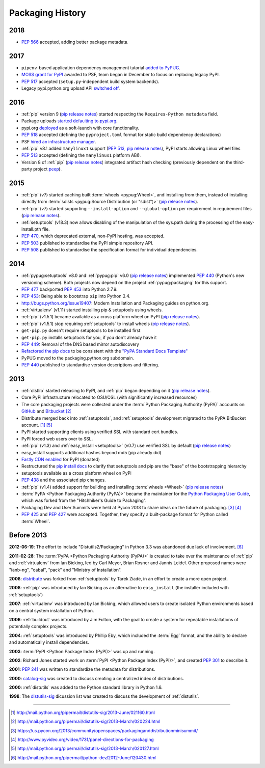 .. _`History`:

=================
Packaging History
=================

2018
----

* :pep:`566` accepted, adding better package metadata.

2017
----

* ``pipenv``-based application dependency management tutorial `added
  to PyPUG
  <https://github.com/pypa/python-packaging-user-guide/pull/369>`_.
* `MOSS grant for PyPI`_ awarded to PSF, team began in December to
  focus on replacing legacy PyPI.
* :pep:`517` accepted (``setup.py``-independent build system backends).
* Legacy pypi.python.org upload API `switched off
  <https://mail.python.org/pipermail/distutils-sig/2017-July/030849.html>`_.

2016
----

* :ref:`pip` version 9 (`pip release notes`_) started respecting the
  ``Requires-Python metadata`` field.
* Package uploads `started defaulting to pypi.org
  <https://mail.python.org/pipermail/distutils-sig/2017-June/030766.html>`_.
* pypi.org `deployed
  <https://mail.python.org/pipermail/distutils-sig/2016-August/029355.html>`_
  as a soft-launch with core functionality.
* :pep:`518` accepted (defining the ``pyproject.toml`` format for static
  build dependency declarations)
* PSF `hired an infrastructure manager
  <https://pyfound.blogspot.com.au/2016/04/the-psf-has-hired-it-manager.html>`_.
* :ref:`pip` v8.1 added ``manylinux1`` support (:pep:`513`, `pip
  release notes`_), PyPI starts allowing Linux wheel files
* :pep:`513` accepted (defining the ``manylinux1`` platform ABI).
* Version 8 of :ref:`pip` (`pip release notes`_) integrated artifact hash checking
  (previously dependent on the third-party project `peep`_).

2015
----

* :ref:`pip` (v7) started caching built :term:`wheels <pypug:Wheel>`, and
  installing from them, instead of installing directly from :term:`sdists
  <pypug:Source Distribution (or "sdist")>` (`pip release notes`_).
* :ref:`pip` (v7) started supporting ``--install-option`` and
  ``--global-option`` per requirement in requirement files (`pip release notes`_).
* :ref:`setuptools` (v18.3) now allows disabling of the manipulation of the
  sys.path during the processing of the easy-install.pth file.
* :pep:`470`, which deprecated external, non-PyPI hosting, was
  accepted.
* :pep:`503` published to standardise the PyPI simple repository API.
* :pep:`508` published to standardise the specification format for individual dependencies.

2014
----

* :ref:`pypug:setuptools` v8.0 and :ref:`pypug:pip` v6.0 (`pip release
  notes`_) implemented :pep:`440` (Python's new versioning scheme).
  Both projects now depend on the project :ref:`pypug:packaging` for
  this support.
* :pep:`477` backported :pep:`453` into Python 2.7.9.
* :pep:`453`: Being able to bootstrap ``pip`` into Python 3.4.
* http://bugs.python.org/issue19407: Modern Installation and Packaging guides on
  python.org.
* :ref:`virtualenv` (v1.11) started installing pip & setuptools using wheels.
* :ref:`pip` (v1.5.1) became available as a cross platform wheel on
  PyPI (`pip release notes`_).
* :ref:`pip` (v1.5.1) stop requiring :ref:`setuptools` to install
  wheels (`pip release notes`_).
* ``get-pip.py`` doesn't require setuptools to be installed first
* ``get-pip.py`` installs setuptools for you, if you don't already have it
* :pep:`449`: Removal of the DNS based mirror autodiscovery
* `Refactored the pip docs <https://github.com/pypa/pip/pull/1556>`_ to be
  consistent with the `"PyPA Standard Docs Template"
  <https://gist.github.com/qwcode/8431828>`_
* PyPUG moved to the packaging.python.org subdomain.
* :pep:`440` published to standardise version descriptions and filtering.

2013
----

* :ref:`distlib` started releasing to PyPI, and :ref:`pip` began
  depending on it (`pip release notes`_).
* Core PyPI infrastructure relocated to OSU/OSL (with significantly
  increased resources)
* The core packaging projects were collected under the :term:`Python Packaging Authority
  (PyPA)` accounts on `GitHub <https://github.com/pypa>`_ and `Bitbucket
  <https://bitbucket.org/pypa/>`_ [2]_
* Distribute merged back into :ref:`setuptools`, and :ref:`setuptools` development
  migrated to the PyPA BitBucket account. [1]_ [5]_
* PyPI started supporting clients using verified SSL with standard cert bundles.
* PyPI forced web users over to SSL.
* :ref:`pip` (v1.3) and :ref:`easy_install <setuptools>` (v0.7) use
  verified SSL by default (`pip release notes`_)
* easy_install supports additional hashes beyond md5 (pip already did)
* `Fastly CDN enabled`_ for PyPI (donated)
* Restructured the `pip install docs
  <http://pip.pypa.io/en/latest/installing.html>`_ to clarify that
  setuptools and pip are the "base" of the bootstrapping hierarchy
* setuptools available as a cross platform wheel on PyPI
* :pep:`438` and the associated pip changes.
* :ref:`pip` (v1.4) added support for building and installing :term:`wheels
  <Wheel>` (`pip release notes`_)
* :term:`PyPA <Python Packaging Authority (PyPA)>` became the maintainer for the
  `Python Packaging User Guide`_, which was forked from the "Hitchhiker's Guide
  to Packaging".
* Packaging Dev and User Summits were held at Pycon 2013 to share ideas on the
  future of packaging. [3]_ [4]_
* :pep:`425` and :pep:`427` were accepted.  Together,
  they specify a built-package format for Python called :term:`Wheel`.

Before 2013
-----------

**2012-06-19**: The effort to include "Distutils2/Packaging" in Python 3.3 was
abandoned due lack of involvement. [6]_

**2011-02-28**: The :term:`PyPA <Python Packaging Authority (PyPA)>` is created
to take over the maintenance of :ref:`pip` and :ref:`virtualenv` from Ian Bicking,
led by Carl Meyer, Brian Rosner and Jannis Leidel. Other proposed names were
"ianb-ng", "cabal", "pack" and "Ministry of Installation".

**2008**: `distribute`_ was forked from :ref:`setuptools` by Tarek Ziade, in an
effort to create a more open project.

**2008**: :ref:`pip` was introduced by Ian Bicking as an alternative to
``easy_install`` (the installer included with :ref:`setuptools`)

**2007**: :ref:`virtualenv` was introduced by Ian Bicking, which allowed users
to create isolated Python environments based on a central system installation of
Python.

**2006**: :ref:`buildout` was introduced by Jim Fulton, with the goal to create
a system for repeatable installations of potentially complex projects.

**2004**: :ref:`setuptools` was introduced by Phillip Eby, which included the
:term:`Egg` format, and the ability to declare and automatically install
dependencies.

**2003**: :term:`PyPI <Python Package Index (PyPI)>` was up and running.

**2002**: Richard Jones started work on :term:`PyPI <Python Package Index
(PyPI)>`, and created :pep:`301` to describe it.

**2001**: :pep:`241` was written to standardize the metadata for distributions.

**2000**: `catalog-sig`_ was created to discuss creating a centralized index of
distributions.

**2000**: :ref:`distutils` was added to the Python standard library in Python 1.6.

**1998**: The `distutils-sig`_ dicussion list was created to discuss the
development of :ref:`distutils`.


.. _distutils-sig: http://www.python.org/community/sigs/current/distutils-sig/
.. _catalog-sig: https://mail.python.org/mailman/listinfo/catalog-sig
.. _peep: https://pypi.org/project/peep/
.. _`Fastly CDN enabled`: https://mail.python.org/pipermail/distutils-sig/2013-May/020848.html
.. _`Python Packaging User Guide`: https://python-packaging-user-guide.readthedocs.io/en/latest/
.. _distribute: https://pypi.python.org/pypi/distribute
.. _`MOSS grant for PyPI`: https://pyfound.blogspot.com/2017/11/the-psf-awarded-moss-grant-pypi.html
.. _`pip release notes`: https://pip.pypa.io/en/stable/news/

----

.. [1] http://mail.python.org/pipermail/distutils-sig/2013-June/021160.html
.. [2] http://mail.python.org/pipermail/distutils-sig/2013-March/020224.html
.. [3] https://us.pycon.org/2013/community/openspaces/packaginganddistributionminisummit/
.. [4] http://www.pyvideo.org/video/1731/panel-directions-for-packaging
.. [5] http://mail.python.org/pipermail/distutils-sig/2013-March/020127.html
.. [6] http://mail.python.org/pipermail/python-dev/2012-June/120430.html
